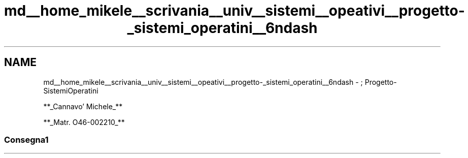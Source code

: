 .TH "md__home_mikele__scrivania__univ__sistemi__opeativi__progetto-_sistemi_operatini__6ndash" 3 "Sab 1 Dic 2018" "Version v0.3" "Pro.OS" \" -*- nroff -*-
.ad l
.nh
.SH NAME
md__home_mikele__scrivania__univ__sistemi__opeativi__progetto-_sistemi_operatini__6ndash \- ; Progetto-SistemiOperatini 

.PP
.PP
**_Cannavo' Michele_**
.PP
**_Matr\&. O46-002210_**
.PP
.PP
.PP
.SS "Consegna1"

